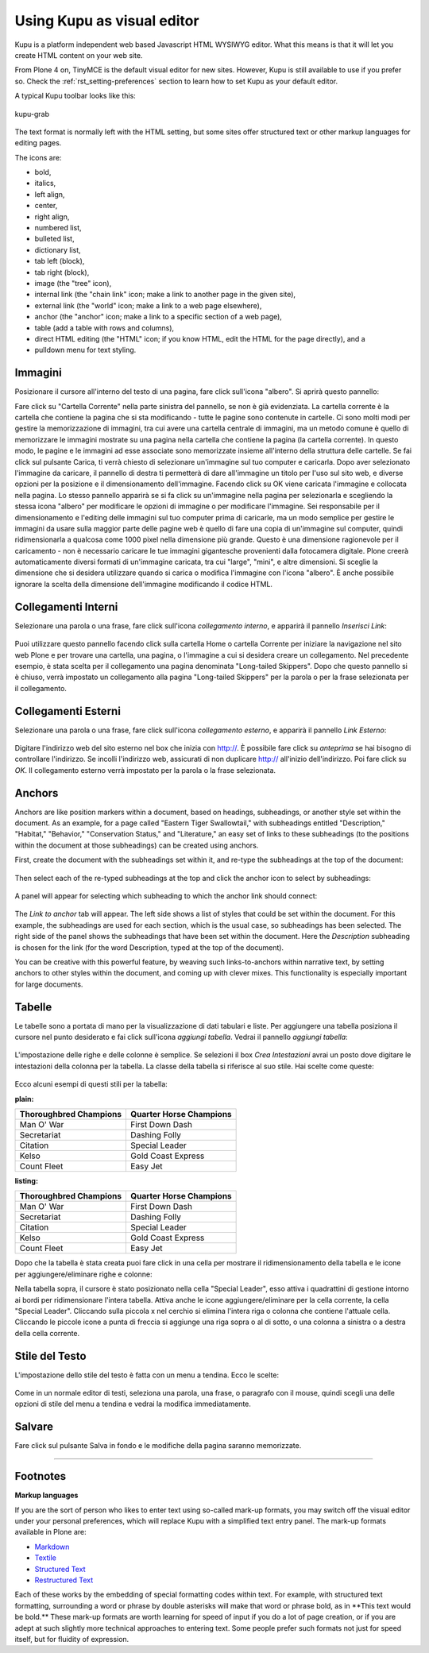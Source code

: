 Using Kupu as visual editor
==============================

Kupu is a platform independent web based Javascript HTML WYSIWYG editor.
What this means is that it will let you create HTML content on your web
site.

From Plone 4 on, TinyMCE is the default visual editor for new sites.
However, Kupu is still available to use if you prefer so. Check the
:ref:`rst_setting-preferences`
section to learn how to set Kupu as your default editor.

A typical Kupu toolbar looks like this:

.. figure:: ../_static/kupugrab.png
   :align: center
   :alt: kupu-grab

   kupu-grab

The text format is normally left with the HTML setting, but some sites
offer structured text or other markup languages for editing pages.

The icons are:

-  bold,
-  italics,
-  left align,
-  center,
-  right align,
-  numbered list,
-  bulleted list,
-  dictionary list,
-  tab left (block),
-  tab right (block),
-  image (the "tree" icon),
-  internal link (the "chain link" icon; make a link to another page in
   the given site),
-  external link (the "world" icon; make a link to a web page
   elsewhere),
-  anchor (the "anchor" icon; make a link to a specific section of a web
   page),
-  table (add a table with rows and columns),
-  direct HTML editing (the "HTML" icon; if you know HTML, edit the HTML
   for the page directly), and a
-  pulldown menu for text styling.

Immagini
--------

Posizionare il cursore all'interno del testo di una pagina, fare click 
sull'icona "albero". Si aprirà questo pannello:

|insert-image-current-folder.png|

Fare click su "Cartella Corrente" nella parte sinistra del pannello, se non 
è già evidenziata. La cartella corrente è la cartella che contiene la pagina
che si sta modificando - tutte le pagine sono contenute in cartelle. Ci sono 
molti modi per gestire la memorizzazione di immagini, tra cui avere una 
cartella centrale di immagini, ma un metodo comune è quello di memorizzare le 
immagini mostrate su una pagina nella cartella che contiene la pagina (la 
cartella corrente). In questo modo, le pagine e le immagini ad esse associate 
sono memorizzate insieme all'interno della struttura delle cartelle. Se fai 
click sul pulsante Carica, ti verrà chiesto di selezionare un'immagine sul tuo 
computer e caricarla. Dopo aver selezionato l'immagine da caricare, il pannello 
di destra ti permetterà di dare all'immagine un titolo per l'uso sul sito web, 
e diverse opzioni per la posizione e il dimensionamento dell'immagine. Facendo 
click su OK viene caricata l'immagine e collocata nella pagina.
Lo stesso pannello apparirà se si fa click su un'immagine nella pagina per 
selezionarla e scegliendo la stessa icona "albero" per modificare le opzioni 
di immagine o per modificare l'immagine.
Sei responsabile per il dimensionamento e l'editing delle immagini sul tuo
computer prima di caricarle, ma un modo semplice per gestire le immagini da 
usare sulla maggior parte delle pagine web è quello di fare una copia di 
un'immagine sul computer, quindi ridimensionarla a qualcosa come 1000 pixel 
nella dimensione più grande. Questo è una dimensione ragionevole per il 
caricamento - non è necessario caricare le tue immagini gigantesche provenienti 
dalla fotocamera digitale. Plone creerà automaticamente diversi formati di 
un'immagine caricata, tra cui "large", "mini", e altre dimensioni. Si sceglie 
la dimensione che si desidera utilizzare quando si carica o modifica l'immagine 
con l'icona "albero". È anche possibile ignorare la scelta della dimensione 
dell'immagine modificando il codice HTML.

Collegamenti Interni
--------------------

Selezionare una parola o una frase, fare click sull'icona *collegamento interno*, 
e apparirà il pannello *Inserisci Link*:

.. figure:: ../_static/insertlinkpanel.png
   :align: center
   :alt: 

Puoi utilizzare questo pannello facendo click sulla cartella Home o cartella Corrente 
per iniziare la navigazione nel sito web Plone e per trovare una cartella, una pagina, 
o l'immagine a cui si desidera creare un collegamento. Nel precedente esempio, è stata 
scelta per il collegamento una pagina denominata "Long-tailed Skippers". Dopo che questo 
pannello si è chiuso, verrà impostato un collegamento alla pagina "Long-tailed Skippers" 
per la parola o per la frase selezionata per il collegamento.

Collegamenti Esterni
--------------------

Selezionare una parola o una frase, fare click sull'icona *collegamento esterno*, 
e apparirà il pannello *Link Esterno*:

.. figure:: ../_static/externallinkpanel.png
   :align: center
   :alt: 

Digitare l'indirizzo web del sito esterno nel box che inizia con http://. È possibile 
fare click su *anteprima* se hai bisogno di controllare l'indirizzo. Se incolli 
l'indirizzo web, assicurati di non duplicare http:// all'inizio dell'indirizzo. Poi 
fare click su *OK*. Il collegamento esterno verrà impostato per la parola o la frase 
selezionata.

Anchors
-------

Anchors are like position markers within a document, based on headings,
subheadings, or another style set within the document. As an example,
for a page called "Eastern Tiger Swallowtail," with subheadings entitled
"Description," "Habitat," "Behavior," "Conservation Status," and
"Literature," an easy set of links to these subheadings (to the
positions within the document at those subheadings) can be created using
anchors.

First, create the document with the subheadings set within it, and
re-type the subheadings at the top of the document:

.. figure:: ../_static/anchortext.png
   :align: center
   :alt: 

Then select each of the re-typed subheadings at the top and click the
anchor icon to select by subheadings:

.. figure:: ../_static/anchorset.png
   :align: center
   :alt: 

A panel will appear for selecting which subheading to which the anchor
link should connect:

.. figure:: ../_static/anchorwindow.png
   :align: center
   :alt: 

The *Link to anchor* tab will appear. The left side shows a list of
styles that could be set within the document. For this example, the
subheadings are used for each section, which is the usual case, so
subheadings has been selected. The right side of the panel shows the
subheadings that have been set within the document. Here the
*Description* subheading is chosen for the link (for the word
Description, typed at the top of the document).

You can be creative with this powerful feature, by weaving such
links-to-anchors within narrative text, by setting anchors to other
styles within the document, and coming up with clever mixes. This
functionality is especially important for large documents.

Tabelle
-------

Le tabelle sono a portata di mano per la visualizzazione di dati 
tabulari e liste. Per aggiungere una tabella posiziona il cursore 
nel punto desiderato e fai click sull'icona *aggiungi tabella*.
Vedrai il pannello *aggiungi tabella*:

.. figure:: ../_static/inserttablepanel.png
   :align: center
   :alt: 

L'impostazione delle righe e delle colonne è semplice. Se selezioni il 
box *Crea Intestazioni* avrai un posto dove digitare le intestazioni 
della colonna per la tabella. La classe della tabella si riferisce al 
suo stile. Hai scelte come queste:

.. figure:: ../_static/inserttablepanelclasses.png
   :align: center
   :alt: 

Ecco alcuni esempi di questi stili per la tabella:

**plain:**

+--------------------------+---------------------------+
| Thoroughbred Champions   | Quarter Horse Champions   |
+==========================+===========================+
| Man O' War               | First Down Dash           |
+--------------------------+---------------------------+
| Secretariat              | Dashing Folly             |
+--------------------------+---------------------------+
| Citation                 | Special Leader            |
+--------------------------+---------------------------+
| Kelso                    | Gold Coast Express        |
+--------------------------+---------------------------+
| Count Fleet              | Easy Jet                  |
+--------------------------+---------------------------+

**listing:**

+--------------------------+---------------------------+
| Thoroughbred Champions   | Quarter Horse Champions   |
| |image21|                | |image22|                 |
+==========================+===========================+
| Man O' War               | First Down Dash           |
+--------------------------+---------------------------+
| Secretariat              | Dashing Folly             |
+--------------------------+---------------------------+
| Citation                 | Special Leader            |
+--------------------------+---------------------------+
| Kelso                    | Gold Coast Express        |
+--------------------------+---------------------------+
| Count Fleet              | Easy Jet                  |
+--------------------------+---------------------------+

Dopo che la tabella è stata creata puoi fare click in una cella per 
mostrare il ridimensionamento della tabella e le icone per 
aggiungere/eliminare righe e colonne:

|image23|

Nella tabella sopra, il cursore è stato posizionato nella cella "Special 
Leader", esso attiva i quadrattini di gestione intorno ai bordi per
ridimensionare l'intera tabella. Attiva anche le icone 
aggiungere/eliminare per la cella corrente, la cella "Special Leader". 
Cliccando sulla piccola x nel cerchio si elimina l'intera riga o colonna 
che contiene l'attuale cella. Cliccando le piccole icone a punta di freccia 
si aggiunge una riga sopra o al di sotto, o una colonna a sinistra o a destra 
della cella corrente.

Stile del Testo
---------------

L'impostazione dello stile del testo è fatta con un menu a tendina. Ecco le
scelte:

.. figure:: ../_static/kupu-text-styles.png
   :align: center
   :alt: kupu-text-styles

Come in un normale editor di testi, seleziona una parola, una frase, o
paragrafo con il mouse, quindi scegli una delle opzioni di stile del menu 
a tendina e vedrai la modifica immediatamente.

Salvare
-------

Fare click sul pulsante Salva in fondo e le modifiche della pagina saranno 
memorizzate.

-----------

Footnotes
---------

**Markup languages**

If you are the sort of person who likes to enter text using so-called
mark-up formats, you may switch off the visual editor under your
personal preferences, which will replace Kupu with a simplified text
entry panel. The mark-up formats available in Plone are:

-  `Markdown <http://en.wikipedia.org/wiki/Markdown>`_
-  `Textile <http://en.wikipedia.org/wiki/Textile_%28markup_language%29>`_
-  `Structured Text <http://www.zope.org/Documentation/Articles/STX>`_
-  `Restructured Text <http://en.wikipedia.org/wiki/ReStructuredText>`_

Each of these works by the embedding of special formatting codes within
text. For example, with structured text formatting, surrounding a word
or phrase by double asterisks will make that word or phrase bold, as in
\*\*This text would be bold.\*\* These mark-up formats are worth
learning for speed of input if you do a lot of page creation, or if you
are adept at such slightly more technical approaches to entering text.
Some people prefer such formats not just for speed itself, but for
fluidity of expression.

.. |insert-image-current-folder.png| image:: ../_static/insertimagecurrentfolder.png
.. |image21| image:: ../_static/arrowUp.gif
.. |image22| image:: ../_static/arrowBlank.gif
.. |image23| image:: ../_static/tableediting.png
